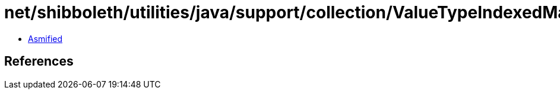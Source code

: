 = net/shibboleth/utilities/java/support/collection/ValueTypeIndexedMap.class

 - link:ValueTypeIndexedMap-asmified.java[Asmified]

== References

